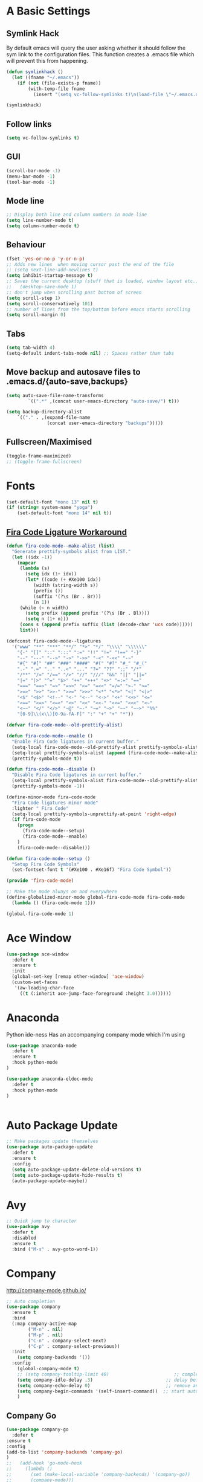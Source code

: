 #+STARTUP: overview 
#+PROPERTY: header-args :comments yes :results silent
* A Basic Settings
** Symlink Hack
   By default emacs will query the user asking whether it should follow the sym link to 
   the configuration files. This function creates a .emacs file which will prevent this 
   from happening.
   #+BEGIN_SRC emacs-lisp
     (defun symlinkhack ()
       (let ((fname "~/.emacs"))
         (if (not (file-exists-p fname))
             (with-temp-file fname
               (insert "(setq vc-follow-symlinks t)\n(load-file \"~/.emacs.d/init.el\")")))))

     (symlinkhack)
   #+END_SRC
** Follow links
   #+BEGIN_SRC emacs-lisp
     (setq vc-follow-symlinks t)   
   #+END_SRC
** GUI
   #+BEGIN_SRC emacs-lisp
     (scroll-bar-mode -1)
     (menu-bar-mode -1)
     (tool-bar-mode -1)
   #+END_SRC

** Mode line
   #+BEGIN_SRC emacs-lisp
    ;; Display both line and column numbers in mode line
    (setq line-number-mode t)
    (setq column-number-mode t)
   #+END_SRC

** Behaviour
   #+BEGIN_SRC emacs-lisp
    (fset 'yes-or-no-p 'y-or-n-p)
    ;; Adds new lines  when moving cursor past the end of the file
    ;; (setq next-line-add-newlines t)
    (setq inhibit-startup-message t)
    ;; Saves the current desktop (stuff that is loaded, window layout etc.)
    ;;   (desktop-save-mode 1)
    ;; don't jump when scrolling past bottom of screen
    (setq scroll-step 1)
    (setq scroll-conservatively 101)
    ;; number of lines from the top/bottom before emacs starts scrolling
    (setq scroll-margin 0)
   #+END_SRC

** Tabs
   #+BEGIN_SRC emacs-lisp
     (setq tab-width 4)
     (setq-default indent-tabs-mode nil) ;; Spaces rather than tabs
   #+END_SRC

** Move backup and autosave files to .emacs.d/{auto-save,backups}
   #+BEGIN_SRC emacs-lisp
   (setq auto-save-file-name-transforms
           `((".*" ,(concat user-emacs-directory "auto-save/") t))) 

   (setq backup-directory-alist
       `(("." . ,(expand-file-name
                  (concat user-emacs-directory "backups")))))
   #+END_SRC
** Fullscreen/Maximised
#+BEGIN_SRC emacs-lisp
  (toggle-frame-maximized)
  ;; (toggle-frame-fullscreen)
#+END_SRC
* Fonts
#+BEGIN_SRC emacs-lisp
  (set-default-font "mono 13" nil t)
  (if (string= system-name "yoga")
      (set-default-font "mono 14" nil t))
#+END_SRC
** [[https://github.com/tonsky/FiraCode/wiki/Emacs-instructions][Fira Code Ligature Workaround]]
#+BEGIN_SRC emacs-lisp
(defun fira-code-mode--make-alist (list)
  "Generate prettify-symbols alist from LIST."
  (let ((idx -1))
    (mapcar
     (lambda (s)
       (setq idx (1+ idx))
       (let* ((code (+ #Xe100 idx))
          (width (string-width s))
          (prefix ())
          (suffix '(?\s (Br . Br)))
          (n 1))
     (while (< n width)
       (setq prefix (append prefix '(?\s (Br . Bl))))
       (setq n (1+ n)))
     (cons s (append prefix suffix (list (decode-char 'ucs code))))))
     list)))

(defconst fira-code-mode--ligatures
  '("www" "**" "***" "**/" "*>" "*/" "\\\\" "\\\\\\"
    "{-" "[]" "::" ":::" ":=" "!!" "!=" "!==" "-}"
    "--" "---" "-->" "->" "->>" "-<" "-<<" "-~"
    "#{" "#[" "##" "###" "####" "#(" "#?" "#_" "#_("
    ".-" ".=" ".." "..<" "..." "?=" "??" ";;" "/*"
    "/**" "/=" "/==" "/>" "//" "///" "&&" "||" "||="
    "|=" "|>" "^=" "$>" "++" "+++" "+>" "=:=" "=="
    "===" "==>" "=>" "=>>" "<=" "=<<" "=/=" ">-" ">="
    ">=>" ">>" ">>-" ">>=" ">>>" "<*" "<*>" "<|" "<|>"
    "<$" "<$>" "<!--" "<-" "<--" "<->" "<+" "<+>" "<="
    "<==" "<=>" "<=<" "<>" "<<" "<<-" "<<=" "<<<" "<~"
    "<~~" "</" "</>" "~@" "~-" "~=" "~>" "~~" "~~>" "%%"
    "[0-9]\\(x\\)[0-9a-fA-F]" ":" "+" "+" "*"))

(defvar fira-code-mode--old-prettify-alist)

(defun fira-code-mode--enable ()
  "Enable Fira Code ligatures in current buffer."
  (setq-local fira-code-mode--old-prettify-alist prettify-symbols-alist)
  (setq-local prettify-symbols-alist (append (fira-code-mode--make-alist fira-code-mode--ligatures) fira-code-mode--old-prettify-alist))
  (prettify-symbols-mode t))

(defun fira-code-mode--disable ()
  "Disable Fira Code ligatures in current buffer."
  (setq-local prettify-symbols-alist fira-code-mode--old-prettify-alist)
  (prettify-symbols-mode -1))

(define-minor-mode fira-code-mode
  "Fira Code ligatures minor mode"
  :lighter " Fira Code"
  (setq-local prettify-symbols-unprettify-at-point 'right-edge)
  (if fira-code-mode
    (progn 
      (fira-code-mode--setup)
      (fira-code-mode--enable)
    )
    (fira-code-mode--disable)))

(defun fira-code-mode--setup ()
  "Setup Fira Code Symbols"
  (set-fontset-font t '(#Xe100 . #Xe16f) "Fira Code Symbol"))

(provide 'fira-code-mode)
#+END_SRC

#+BEGIN_SRC emacs-lisp
;; Make the mode always on and everywhere
(define-globalized-minor-mode global-fira-code-mode fira-code-mode
  (lambda () (fira-code-mode 1)))

(global-fira-code-mode 1)
#+END_SRC
* Ace Window
  #+BEGIN_SRC emacs-lisp
    (use-package ace-window
      :defer t
      :ensure t
      :init
      (global-set-key [remap other-window] 'ace-window)
      (custom-set-faces
       '(aw-leading-char-face
         ((t (:inherit ace-jump-face-foreground :height 3.0))))))
  #+END_SRC

* Anaconda
Python ide-ness
Has an accompanying company mode which I'm using
#+BEGIN_SRC emacs-lisp
(use-package anaconda-mode
  :defer t
  :ensure t
  :hook python-mode
)

(use-package anaconda-eldoc-mode
  :defer t
  :hook python-mode
)
  

#+END_SRC
* Auto Package Update
  #+BEGIN_SRC emacs-lisp
    ;; Make packages update themselves
    (use-package auto-package-update
      :defer t
      :ensure t
      :config
      (setq auto-package-update-delete-old-versions t)
      (setq auto-package-update-hide-results t)
      (auto-package-update-maybe))
  #+END_SRC  

* Avy
  #+BEGIN_SRC emacs-lisp
    ;; Quick jump to character
    (use-package avy
      :defer t
      :disabled
      :ensure t
      :bind ("M-s" . avy-goto-word-1))
  #+END_SRC#+END_SRC

* Company
  http://company-mode.github.io/

  #+BEGIN_SRC emacs-lisp
    ;; Auto completion
    (use-package company
      :ensure t
      :bind
      (:map company-active-map
            ("M-n" . nil)
            ("M-p" . nil)
            ("C-n" . company-select-next)
            ("C-p" . company-select-previous))
      :init
        (setq company-backends '())
      :config
        (global-company-mode t)
        ;; (setq company-tooltip-limit 40)                        ;; completion list length
        (setq company-idle-delay .3)                           ;; delay before popup shows
        (setq company-echo-delay 0)                            ;; remove annoying blinking
        (setq company-begin-commands '(self-insert-command))  ;; start autocompletion only after typing
        )
  #+END_SRC

** Company Go
   #+BEGIN_SRC emacs-lisp
     (use-package company-go
       :defer t
     :ensure t
     :config
     (add-to-list 'company-backends 'company-go) 
     )
     ;;   (add-hook 'go-mode-hook
     ;;     (lambda ()
     ;;       (set (make-local-variable 'company-backends) '(company-go))
     ;;       (company-mode)))
     ;; )
   #+END_SRC

** Company Elisp
   #+BEGIN_SRC emacs-lisp
   
   #+END_SRC

** Company Jedi
#+BEGIN_SRC emacs-lisp
;;   (use-package company-jedi
;;     :ensure t
;;     :init
;;       (add-hook 'python-mode-hook (lambda () (add-to-list 'company-backends 'company-jedi)))
;;       
;;   )

#+END_SRC
#+BEGIN_SRC emacs-lisp
  (use-package company-anaconda
    :defer t
    :ensure t
     :init
       (add-hook 'python-mode-hook (lambda () (add-to-list 'company-backends 'company-anaconda)))
  )
#+END_SRC

** Rust Racer
[[https://github.com/racer-rust/emacs-racer][installation instructions]]
#+BEGIN_SRC emacs-lisp
(use-package racer
  :defer t
:ensure t
:init
  ;; hooks are added here rather than after ":hook" as the required name is "racer-mode"
  ;; rather than "racer" 
  (add-hook 'rust-mode-hook #'racer-mode)
  (add-hook 'racer-mode-hook #'eldoc-mode)
  (add-hook 'racer-mode-hook #'company-mode)
:config
  (define-key rust-mode-map (kbd "TAB") #'company-indent-or-complete-common)
)
#+END_SRC
* Dumb Jump
    #+BEGIN_SRC emacs-lisp
      (use-package dumb-jump
        :defer t
        :ensure t
        :bind (("M-g o" . dumb-jump-go-other-window)
               ("M-g j" . dumb-jump-go)
               ("M-g i" . dumb-jump-go-prompt)
               ("M-g x" . dumb-jump-go-prefer-external)
               ("M-g z" . dumb-jump-go-prefer-external-other-window))
        :config (setq dumb-jump-selector 'ivy))
    #+END_SRC

* EShell
  #+BEGIN_SRC emacs-lisp
    ;; eshell
    (setq eshell-prompt-regexp "^[^#$\n]*[#$>] "
          eshell-prompt-function
          (lambda () "----> "))
            ;;(propertize "----> " 'face `(:foreground "yellow"))))
  #+END_SRC

* Evil Mode
#+BEGIN_SRC emacs-lisp
  (use-package evil
    :ensure t
    :config
    (evil-mode t)
    (evil-set-initial-state 'term-mode 'emacs)
  )
    
  (use-package evil-surround
    :ensure t
    :config
    (global-evil-surround-mode 1)
  )
  
  (use-package evil-snipe
    :ensure t
    :config
    (evil-snipe-mode t)
  )
#+END_SRC
* Flycheck
Syntax checking
#+BEGIN_SRC emacs-lisp
(use-package flycheck
  :defer t
  :ensure t
  :init 
      (global-flycheck-mode)
)
#+END_SRC
* Geiser
** Emacs and scheme talk to each other
#+BEGIN_SRC emacs-lisp
  (use-package geiser
    :defer t
    :ensure t)
#+END_SRC
* Go Mode
  #+BEGIN_SRC emacs-lisp
    (use-package go-mode
      :defer t
      :ensure t
      :config
      (add-hook 'before-save-hook 'gofmt-before-save))
  #+END_SRC

* Htmlize
#+BEGIN_SRC emacs-lisp
  (use-package htmlize 
    :defer t
    :ensure t)
#+END_SRC

* Hydra + Key Chords + My Bindings
#+BEGIN_SRC emacs-lisp
  (use-package key-chord
    :ensure t
    :config
    (key-chord-mode 1)
    (setq key-chord-two-keys-delay 0.05))

  (use-package hydra 
    :defer t
    :ensure t)

  ;; C-g 
  (key-chord-define-global "fr" 'keyboard-escape-quit)

  ;; window switching
  (key-chord-define-global "fd" 'next-multiframe-window)

  ;; search
  (key-chord-define-global "ds" 'swiper)

  ;; evil mode
  (key-chord-define-global "jk" 'evil-cond-normal-state)

  ;; to prevent switching into evil-normal-state add the modes name to evil-exclusion-list
  (setq evil-exclusion-list 
    '(term-mode magit-status-mode racket-repl-mode)
  )

  (defun evil-cond-normal-state ()
    "Switch to evil normal state unless in certain modes."
    (interactive)
    (if (not (member major-mode evil-exclusion-list)) 
      (evil-normal-state)
  ))

  ;; my hydra tree
  (key-chord-define-global "kl" 'hydra-top/body)

  (defhydra hydra-top (:color blue)
    "Top"
    ("b" hydra-buf/body "buf")
    ("c" comment-or-uncomment-region-or-line "comment")
    ("f" hydra-file/body "file")
    ("g" magit "git")
    ("h" help "help")
    ("i" hydra-insert/body "insert")
    ("j" dumb-jump-go "jump")
    ("l" hydra-layout/body "layout")
    ("m" menu-bar-mode "menu")
    ("p" hydra-proj/body "proj")
    ("q" query-replace "q-replace")
    ("r" redraw-display "redraw")
    ("t" (ansi-term "/bin/bash") "ansi")
    ("u" undo-tree-visualize "undo vis")
    ("w" hydra-win/body "win")
    ("x" execute-extended-command "x")
    ("SPC" major-major "maj")
    ("RET" nil))

  (defun major-major () 
    (interactive)
    (pcase major-mode
      ('org-mode (hydra-org/body))
      ('lisp-interaction-mode (hydra-scratch/body))
      ('racket-mode (hydra-racket/body))
      ('python-mode (hydra-python/body))
      ('rust-mode (hydra-rust/body))
  ))

  (defun comment-or-uncomment-region-or-line ()
    "Comments or uncomments the region or the current line if there's no active region."
    (interactive)
    (let (beg end)
        (if (region-active-p)
            (setq beg (region-beginning) end (region-end))
            (setq beg (line-beginning-position) end (line-end-position)))
        (comment-or-uncomment-region beg end)
        (next-logical-line)))

   (defhydra hydra-insert (:color blue)
    "Insert"
    ("u" insert-char "unicode hex")
   )

   (defhydra hydra-file (:color blue)
    "File"
    ("f" find-file "find")
    ("s" save-buffer "save")
    ("RET" nil))

  (defhydra hydra-win (:color blue)
    "Win"
    ("b" split-window-below "split below")
    ("r" split-window-right "split right")
    ("d" delete-window "del")
    ("k" delete-other-windows "keep")
    ("s" ace-swap-window "swap")
    ("h" enlarge-window-horizontally "grow horiz" :color red)
    ("H" shrink-window-horizontally "shrink horiz" :color red)
    ("v" enlarge-window "grow vert" :color red)
    ("V" shrink-window "shrink vert" :color red)
    ("z" text-scale-increase "zoom" :color red)
    ("Z" text-scale-decrease "unzoom" :color red)
    ("RET" nil))

  (defhydra hydra-buf (:color blue)
    "Buf"
    ("k" kill-buffer "kill")
    ("b" ivy-switch-buffer "buf")
    ("RET" nil))

  (defhydra hydra-proj (:color blue)
    "Proj"
    ("f" projectile-find-file "file")
    ("RET" nil))

  (defhydra hydra-org (:color blue)
    "Org"
    ("b" org-metaleft "left")
    ("f" org-metaright "right")

    ("B" org-metaleft "left" :color red)
    ("F" org-metaright "right" :color red)

    ("c" org-ctrl-c-ctrl-c "C-c C-c")

    ("h" org-insert-heading-respect-content "heading")
    ("i" (progn (org-meta-return) (evil-insert 1)) "insert")


    ("l" org-toggle-latex-fragment "tog latex")
    ("n" org-narrow-to-subtree "narrow")
    ("w" widen "widen")
    ("t" hydra-org-table/body "tables" :exit t)
    ("." org-time-stamp "date")
    ("'" org-edit-special "edit")
    ("RET" nil))

  (defhydra hydra-org-table (:color blue)
    "Table"
    ("o" org-table-toggle-coordinate-overlays "overlay")
    ("c" org-table-insert-column "ins col")
    ("r" org-table-insert-row "ins row")
    ("i" org-table-iterate "iter")
  )

  (defhydra hydra-shell (:color blue)
    "Shell"
    ("a" (ansi-term "/bin/bash") "ansi")
    ("e" eshell "eshell")
    ("RET" nil)
  )

  (defhydra hydra-scratch (:color blue)
    ("e" eval-last-sexp "eval")
  )

  (defhydra hydra-python (:color blue)
    ("d" anaconda-mode-show-doc "doc")
    ("f" hydra-python/find/body "find") 
    ("s" run-python "repl") 
    ("b" python-shell-send-buffer "send buf")
  )

  (defhydra hydra-python/find (:color blue)
    ("a" anaconda-mode-find-assignments "assigs")
    ("d" anaconda-mode-find-definitions "defs")
    ("r" anaconda-mode-find-references "refs")
  )

  (defhydra hydra-rust (:color blue)
    ("j" racer-find-definition "jump")
    ("J" racer-find-definition-other-window "jump win")
    ("b" pop-tag-mark "back")
    ("d" racer-describe "describe")
  )

  (defhydra hydra-layout (:color blue)
    ("c" wg-create-workgroup "create")
    ("k" wg-kill-workgroup "kill")
    ("n" wg-rename-workgroup "name")
    ("r" wg-reload-session "reload")
    ("ss" wg-save-session "save default")
    ("w" wg-switch-to-workgroup "workgroup")
  )
#+END_SRC
* IBuffer
  #+BEGIN_SRC emacs-lisp
    ;; (defalias 'list-buffers 'ibuffer)
    ;; (setq ibuffer-default-sorting-mode 'major-mode)
  #+END_SRC
* Ido
  #+BEGIN_SRC emacs-lisp
    ;; (setq ido-enable-flex-matching t)
    ;; (setq ido-everywhere t)
    ;; (ido-mode 1)
  #+END_SRC

* Ivy / Counsel / Swiper
** Ivy
  #+BEGIN_SRC emacs-lisp
  (use-package ivy
    :defer t
    :ensure t
    :config
    (ivy-mode 1)
    (setq ivy-use-virtual-buffers t)
    (setq ivy-count-format "%d/%d ")
    (setq ivy-display-style 'fancy)
  )
  #+END_SRC

** Counsel
  #+BEGIN_SRC emacs-lisp
    (use-package counsel
      :defer t
      :ensure t
      :config
      (counsel-mode)
    )
  #+END_SRC
  
** Swiper
  #+BEGIN_SRC emacs-lisp
    (use-package swiper
      :defer t
      :ensure t
    )
  #+END_SRC

* Javascript
- [[https://emacs.cafe/emacs/javascript/setup/2017/04/23/emacs-setup-javascript.html][Setting up Emacs for JavaScript (part 1)]]
- [[https://emacs.cafe/emacs/javascript/setup/2017/05/09/emacs-setup-javascript-2.html][part 2]] 
- For xref-js2 you need the_silver_searcher on your os (in arch repo)
- For company-tern you need to install tern on your os
- sudo npm install -g tern
- [[https://atom.io/packages/atom-ternjs][Set up a .tern-config file for each project (example)]]
- [[http://ternjs.net/doc/manual.html#configuration][.tern-config docs]]

#+BEGIN_SRC emacs-lisp
  (use-package js2-mode
    :defer t
    :ensure t
    :init
    (add-to-list 'auto-mode-alist '("\\.js$" . js2-mode))
    (add-to-list 'auto-mode-alist '("\\.mjs$" . js2-mode))
    (add-to-list 'interpreter-mode-alist '("node" . js2-mode)))

  (use-package js2-refactor
    :defer t
    :ensure t
    :init
    (add-hook 'js2-mode-hook #'js2-refactor-mode))

  ;; requires the_silver_searcher on your os 
  ;; (use-package xref-js2
  ;;   :ensure t
  ;;   :init
  ;;   (define-key js-mode-map (kbd "M-.") nil)
  ;;   (add-hook 'js2-mode-hook
  ;;             (lambda ()
  ;;               (add-hook 'xref-backend-functions #'xref-js2-xref-backend nil t))))

  (use-package company-tern
    :defer t
    :ensure t
    :init
    (add-to-list 'company-backends 'company-tern)
    (add-hook 'js2-mode-hook (lambda ()
                             (tern-mode)
                             (company-mode)))
    ;;:config
    ;; keybindings are also used by xref-js2 so...
    ;;(define-key tern-mode-keymap (kbd "M-.") nil)
    ;;(define-key tern-mode-keymap (kbd "M-,") nil)
    )
#+END_SRC
* Jedi
WARNING! 
DON'T USE JEDI.EL WITH COMPANY.
USE COMPANY-JEDI INSTEAD
* Magit
#+BEGIN_SRC emacs-lisp
  (use-package magit 
    :defer t
    :ensure t
  )
#+END_SRC
* Mode line
[[https://emacs-fu.blogspot.com/2011/08/customizing-mode-line.html][emacs fu modeline tutorial]]
* Org Mode
** Links
   - [[https://orgmode.org/][Website]]
   - [[https://orgmode.org/org.html][Manual]]
   - [[https:orgmode.org/orgcard.pdf][orgcard]]
    
** Notes
*** LaTeX
    https://orgmode.org/worg/org-tutorials/org-latex-preview.html
**** Setup LaTeX preview for formulas
     https://orgmode.org/manual/Embedded-LaTeX.html
     1. Install latex on system
        e.g. the texlive-most pacman group
     2. Makes sure we have dvipng, dvisvgm or convert installed.
        They are included in texlive-most
     3. Toggle between ascii and latex with
        org-toggle-latex-fragment (C-c C-x C-l)
**** Tikz diagrams
- install ghostscript
***** convert: attempt to perform an operation not allowed by the security policy `PDF' @ error/constitute.c/IsCoderAuthorized/408.
- To fix this error it is necessary to change ImageMagick's security policy.
  - Open
    - /etc/ImageMagick/policy.xml
  - Comment out the line 
    - <policy domain="coder" rights="none" pattern="{PS,PS2,PS3,EPS,PDF,XPS}"/>
** Org Bullets
   #+BEGIN_SRC emacs-lisp
     (use-package org-bullets
       :defer t
       :ensure t
       :config
       (add-hook 'org-mode-hook (lambda () (org-bullets-mode 1))))
   #+END_SRC

** Org
#+BEGIN_SRC emacs-lisp
 
  (use-package org
    :defer t
    :ensure t
    ;; :bind
    ;; (:map org-mode-map
    ;;       ("C-x C-e" . org-babel-execute-src-block))
    :config
    (setq 
          org-return-follows-link t
          org-confirm-babel-evaluate nil ;; don't prompt before evaluating src blocks
         ;; org-html-doctype "html5"
          org-startup-indented t
          org-use-sub-superscripts '{} ;; requires curly braces around subscripts
          untest "WUTTT"
    ) 
    (visual-line-mode 1)
    

    ;; LaTeX SETUP
    (setq org-format-latex-options (plist-put org-format-latex-options :scale 1.8)
          org-latex-create-formula-image-program 'imagemagick
    )
    (add-to-list 'org-latex-packages-alist '("" "tikz" t))
    (add-to-list 'org-latex-packages-alist '("" "dsfont" t))

    ;; BABEL 
    (setq geiser-default-implementation 'racket)
    (org-babel-do-load-languages
     'org-babel-load-languages
     '((python . t)
       (scheme . t) ;; scheme requires emacs geiser package 
  )))
#+END_SRC
* PDF Tools
  #+BEGIN_SRC emacs-lisp
    (use-package pdf-tools
      :defer t
      :ensure t
      :config
      (pdf-tools-install))
  #+END_SRC

* Projectile
    #+BEGIN_SRC emacs-lisp
      ;; projectile
      (use-package projectile
        :defer t
        :ensure t
        :bind ("C-c p" . projectile-command-map)
        :config
        (setq projectile-global-mode t)
        (setq projectile-completion-system 'ivy))
    #+END_SRC

* Racket Mode
- [[https://www.racket-mode.com/][racket mode manual]]
    #+BEGIN_SRC emacs-lisp
      (use-package racket-mode
        :defer t
        :ensure t
        :hook
        (racket-mode . (lambda () (add-to-list 'prettify-symbols-alist '("lambda" . 955))))
        :bind
        (:map racket-repl-mode-map
           ("C-e" . end-of-line)
           ("C-p" . comint-previous-input)
           ("C-n" . comint-next-input)
           ("C-k" . kill-sentence)
           ("C-u" . backward-kill-sentence)
           )
        :init
        (add-to-list 'auto-mode-alist '("\\.rkt\\'" . racket-mode))
        :config
        (setq tab-always-indent 'complete)
        (defhydra hydra-racket (:color blue)
          ("d" racket-describe "describe")
          ("e" racket-eval-last-sexp "eval")
          ("r" racket-run "run")
          ("s" racket-send-last-sexp "send")
          ("RET" nil)
          ))

    #+END_SRC
    
* Rust Mode
#+BEGIN_SRC emacs-lisp
  (use-package rust-mode
    :defer t
    :ensure t
    :config 
      (setq rust-format-on-save t)
  )

  ;; provides compatablity between flycheck and cargo projects
  (use-package flycheck-rust
    :defer t
  :ensure t
  :config 
    (add-hook 'flycheck-mode-hook #'flycheck-rust-setup)
  )
#+END_SRC
  
* Themes
#+BEGIN_SRC emacs-lisp
    (use-package gruvbox-theme 
      :defer t
      :ensure t
      :init
      (message "TOOOOO")
      (load-theme 'gruvbox-dark-hard t))
#+END_SRC

* Try
  #+BEGIN_SRC emacs-lisp
    (use-package try 
      :defer t
      :ensure t)
  #+END_SRC

* Visual line mode
  #+BEGIN_SRC emacs-lisp
  (use-package visual-line-mode
    :defer t
      :hook org-mode)
  #+END_SRC
* Which Key
  #+BEGIN_SRC emacs-lisp
    (use-package which-key
      :ensure t
      :config
      (which-key-mode))
  #+END_SRC

* Workgroups2
Save window and buffer layouts.
#+BEGIN_SRC emacs-lisp
  (use-package workgroups2
    :defer t
    :ensure t
    :init
    (setq wg-session-load-on-start nil)
    (setq wg-emacs-exit-save-behaviour nil)
    (setq wg-workgroups-mode-exit-save-behavior nil)
    (setq wg-mode-line-display-on nil)  ;; set to t to show workgroup info in mode line
    (workgroups-mode 1)
  )
#+END_SRC
